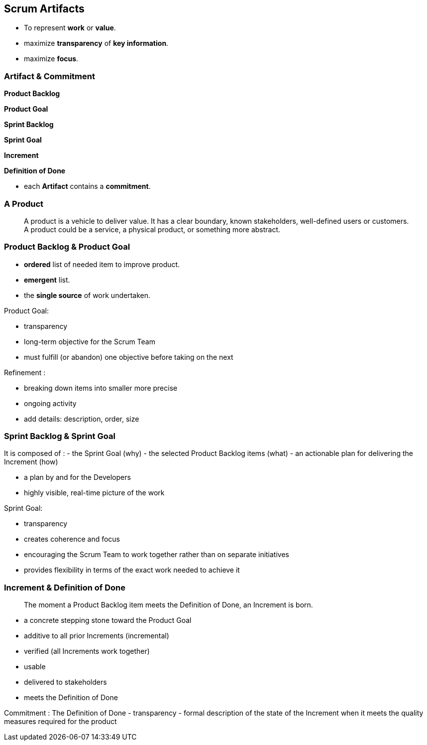 == Scrum Artifacts

[%step]
- To represent *work* or *value*.
[%step]
- maximize *transparency* of *key information*.
[%step]
- maximize *focus*.

[.notes]
--
--

[.columns]
=== Artifact & Commitment

[.column]
--
[%step]
*Product Backlog*
[%step]
*Product Goal*
--

[.column]
--
[%step]
*Sprint Backlog*
[%step]
*Sprint Goal*
--

[.column]
--
[%step]
*Increment*
[%step]
*Definition of Done*
--

[.notes]
--
- each *Artifact* contains a *commitment*.
--

=== A Product

> A product is a vehicle to deliver value. It has a clear boundary,
> known stakeholders, well-defined users or customers. A product could
> be a service, a physical product, or something more abstract.

=== Product Backlog & Product Goal

- *ordered* list of needed item to improve product.
- *emergent* list.
- the *single source* of work undertaken.

[.notes]
--
Product Goal:

- transparency
- long-term objective for the Scrum Team
- must fulfill (or abandon) one objective before taking on the next

Refinement :

- breaking down items into smaller more precise
- ongoing activity
- add details: description, order, size
--

=== Sprint Backlog & Sprint Goal

It is composed of :
- the Sprint Goal (why)
- the selected Product Backlog items (what)
- an actionable plan for delivering the Increment (how)

[.notes]
--
- a plan by and for the Developers
- highly visible, real-time picture of the work

Sprint Goal:

- transparency
- creates coherence and focus
- encouraging the Scrum Team to work together rather than on separate
  initiatives
- provides flexibility in terms of the exact work needed to achieve it
--

=== Increment & Definition of Done

> The moment a Product Backlog item meets the Definition of Done,
> an Increment is born.

[.notes]
--
- a concrete stepping stone toward the Product Goal
- additive to all prior Increments (incremental)
- verified (all Increments work together)
- usable
- delivered to stakeholders
- meets the Definition of Done

Commitment : The Definition of Done
- transparency
- formal description of the state of the Increment
  when it meets the quality measures required for the product
--
